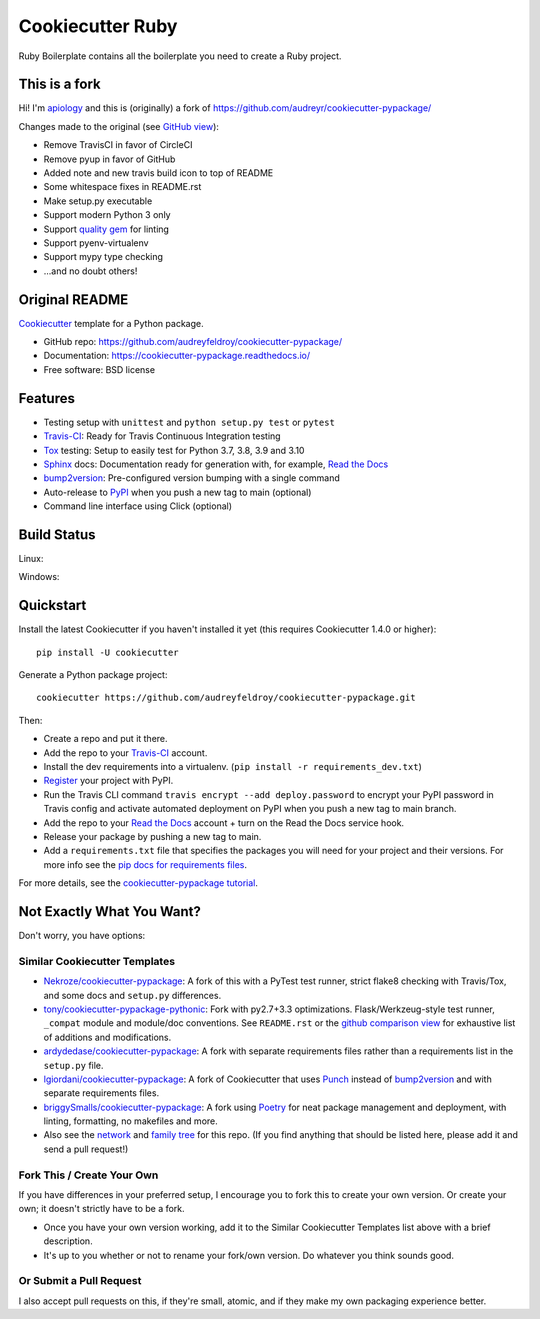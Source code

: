 ======================
Cookiecutter Ruby
======================

.. image:: https://circleci.com/gh/apiology/cookiecutter-ruby.svg?style=svg
    :target: https://circleci.com/gh/apiology/cookiecutter-ruby

Ruby Boilerplate contains all the boilerplate you need to create a Ruby project.

This is a fork
--------------

Hi!  I'm apiology_ and this is (originally) a fork of https://github.com/audreyr/cookiecutter-pypackage/

Changes made to the original (see `GitHub view <https://github.com/audreyr/cookiecutter-pypackage/compare/master...apiology:fork_info?expand=1>`_):

* Remove TravisCI in favor of CircleCI
* Remove pyup in favor of GitHub
* Added note and new travis build icon to top of README
* Some whitespace fixes in README.rst
* Make setup.py executable
* Support modern Python 3 only
* Support `quality gem <https://github.com/apiology/quality>`_ for linting
* Support pyenv-virtualenv
* Support mypy type checking
* ...and no doubt others!

.. _apiology: https://github.com/apiology

Original README
---------------


.. image:: https://pyup.io/repos/github/audreyfeldroy/cookiecutter-pypackage/shield.svg
    :target: https://pyup.io/repos/github/audreyfeldroy/cookiecutter-pypackage/
    :alt: Updates

.. image:: https://travis-ci.org/apiology/cookiecutter-pypackage.svg?branch=main
    :target: https://travis-ci.org/github/audreyfeldroy/cookiecutter-pypackage
    :alt: Build Status

.. image:: https://readthedocs.org/projects/cookiecutter-pypackage/badge/?version=latest
    :target: https://cookiecutter-pypackage.readthedocs.io/en/latest/?badge=latest
    :alt: Documentation Status

Cookiecutter_ template for a Python package.

* GitHub repo: https://github.com/audreyfeldroy/cookiecutter-pypackage/
* Documentation: https://cookiecutter-pypackage.readthedocs.io/
* Free software: BSD license

Features
--------

* Testing setup with ``unittest`` and ``python setup.py test`` or ``pytest``
* Travis-CI_: Ready for Travis Continuous Integration testing
* Tox_ testing: Setup to easily test for Python 3.7, 3.8, 3.9 and 3.10
* Sphinx_ docs: Documentation ready for generation with, for example, `Read the Docs`_
* bump2version_: Pre-configured version bumping with a single command
* Auto-release to PyPI_ when you push a new tag to main (optional)
* Command line interface using Click (optional)

.. _Cookiecutter: https://github.com/cookiecutter/cookiecutter

Build Status
-------------

Linux:

.. image:: https://img.shields.io/travis/audreyfeldroy/cookiecutter-pypackage.svg
    :target: https://travis-ci.org/audreyfeldroy/cookiecutter-pypackage
    :alt: Linux build status on Travis CI

Windows:

.. image:: https://ci.appveyor.com/api/projects/status/github/apiology/cookiecutter-pypackage?branch=main&svg=true
    :target: https://ci.appveyor.com/project/apiology/cookiecutter-pypackage/branch/main
    :alt: Windows build status on Appveyor

Quickstart
----------

Install the latest Cookiecutter if you haven't installed it yet (this requires
Cookiecutter 1.4.0 or higher)::

    pip install -U cookiecutter

Generate a Python package project::

    cookiecutter https://github.com/audreyfeldroy/cookiecutter-pypackage.git

Then:

* Create a repo and put it there.
* Add the repo to your Travis-CI_ account.
* Install the dev requirements into a virtualenv. (``pip install -r requirements_dev.txt``)
* Register_ your project with PyPI.
* Run the Travis CLI command ``travis encrypt --add deploy.password`` to encrypt your PyPI password in Travis config
  and activate automated deployment on PyPI when you push a new tag to main branch.
* Add the repo to your `Read the Docs`_ account + turn on the Read the Docs service hook.
* Release your package by pushing a new tag to main.
* Add a ``requirements.txt`` file that specifies the packages you will need for
  your project and their versions. For more info see the `pip docs for requirements files`_.

.. _`pip docs for requirements files`: https://pip.pypa.io/en/stable/user_guide/#requirements-files
.. _Register: https://packaging.python.org/tutorials/packaging-projects/#uploading-the-distribution-archives

For more details, see the `cookiecutter-pypackage tutorial`_.

.. _`cookiecutter-pypackage tutorial`: https://cookiecutter-pypackage.readthedocs.io/en/latest/tutorial.html

Not Exactly What You Want?
--------------------------

Don't worry, you have options:

Similar Cookiecutter Templates
~~~~~~~~~~~~~~~~~~~~~~~~~~~~~~

* `Nekroze/cookiecutter-pypackage`_: A fork of this with a PyTest test runner,
  strict flake8 checking with Travis/Tox, and some docs and ``setup.py`` differences.

* `tony/cookiecutter-pypackage-pythonic`_: Fork with py2.7+3.3 optimizations.
  Flask/Werkzeug-style test runner, ``_compat`` module and module/doc conventions.
  See ``README.rst`` or the `github comparison view`_ for exhaustive list of
  additions and modifications.

* `ardydedase/cookiecutter-pypackage`_: A fork with separate requirements files rather than a requirements list in the ``setup.py`` file.

* `lgiordani/cookiecutter-pypackage`_: A fork of Cookiecutter that uses Punch_ instead of bump2version_ and with separate requirements files.

* `briggySmalls/cookiecutter-pypackage`_: A fork using Poetry_ for neat package management and deployment, with linting, formatting, no makefiles and more.

* Also see the `network`_ and `family tree`_ for this repo. (If you find
  anything that should be listed here, please add it and send a pull request!)


Fork This / Create Your Own
~~~~~~~~~~~~~~~~~~~~~~~~~~~

If you have differences in your preferred setup, I encourage you to fork this
to create your own version. Or create your own; it doesn't strictly have to
be a fork.

* Once you have your own version working, add it to the Similar Cookiecutter
  Templates list above with a brief description.

* It's up to you whether or not to rename your fork/own version. Do whatever
  you think sounds good.

Or Submit a Pull Request
~~~~~~~~~~~~~~~~~~~~~~~~

I also accept pull requests on this, if they're small, atomic, and if they
make my own packaging experience better.


.. _Travis-CI: http://travis-ci.org/
.. _Tox: http://testrun.org/tox/
.. _Sphinx: http://sphinx-doc.org/
.. _Read the Docs: https://readthedocs.io/
.. _`pyup.io`: https://pyup.io/
.. _bump2version: https://github.com/c4urself/bump2version
.. _Punch: https://github.com/lgiordani/punch
.. _Poetry: https://python-poetry.org/
.. _PyPi: https://pypi.python.org/pypi

.. _`Nekroze/cookiecutter-pypackage`: https://github.com/Nekroze/cookiecutter-pypackage
.. _`tony/cookiecutter-pypackage-pythonic`: https://github.com/tony/cookiecutter-pypackage-pythonic
.. _`ardydedase/cookiecutter-pypackage`: https://github.com/ardydedase/cookiecutter-pypackage
.. _`lgiordani/cookiecutter-pypackage`: https://github.com/lgiordani/cookiecutter-pypackage
.. _`briggySmalls/cookiecutter-pypackage`: https://github.com/briggySmalls/cookiecutter-pypackage
.. _github comparison view: https://github.com/tony/cookiecutter-pypackage-pythonic/compare/audreyr:master...master
.. _`network`: https://github.com/audreyr/cookiecutter-pypackage/network
.. _`family tree`: https://github.com/audreyr/cookiecutter-pypackage/network/members
